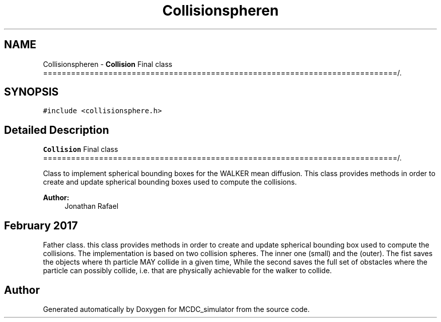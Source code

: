 .TH "Collisionspheren" 3 "Sun May 9 2021" "Version 1.42.14_wf" "MCDC_simulator" \" -*- nroff -*-
.ad l
.nh
.SH NAME
Collisionspheren \- \fBCollision\fP Final class ============================================================================/\&.  

.SH SYNOPSIS
.br
.PP
.PP
\fC#include <collisionsphere\&.h>\fP
.SH "Detailed Description"
.PP 
\fBCollision\fP Final class ============================================================================/\&. 

Class to implement spherical bounding boxes for the WALKER mean diffusion\&. This class provides methods in order to create and update spherical bounding boxes used to compute the collisions\&. 
.PP
\fBAuthor:\fP
.RS 4
Jonathan Rafael 
.SH "February 2017 "
.PP
.RE
.PP
.PP
Father class\&. this class provides methods in order to create and update spherical bounding box used to compute the collisions\&. The implementation is based on two collision spheres\&. The inner one (small) and the (outer)\&. The fist saves the objects where th particle MAY collide in a given time, While the second saves the full set of obstacles where the particle can possibly collide, i\&.e\&. that are physically achievable for the walker to collide\&. 

.SH "Author"
.PP 
Generated automatically by Doxygen for MCDC_simulator from the source code\&.
